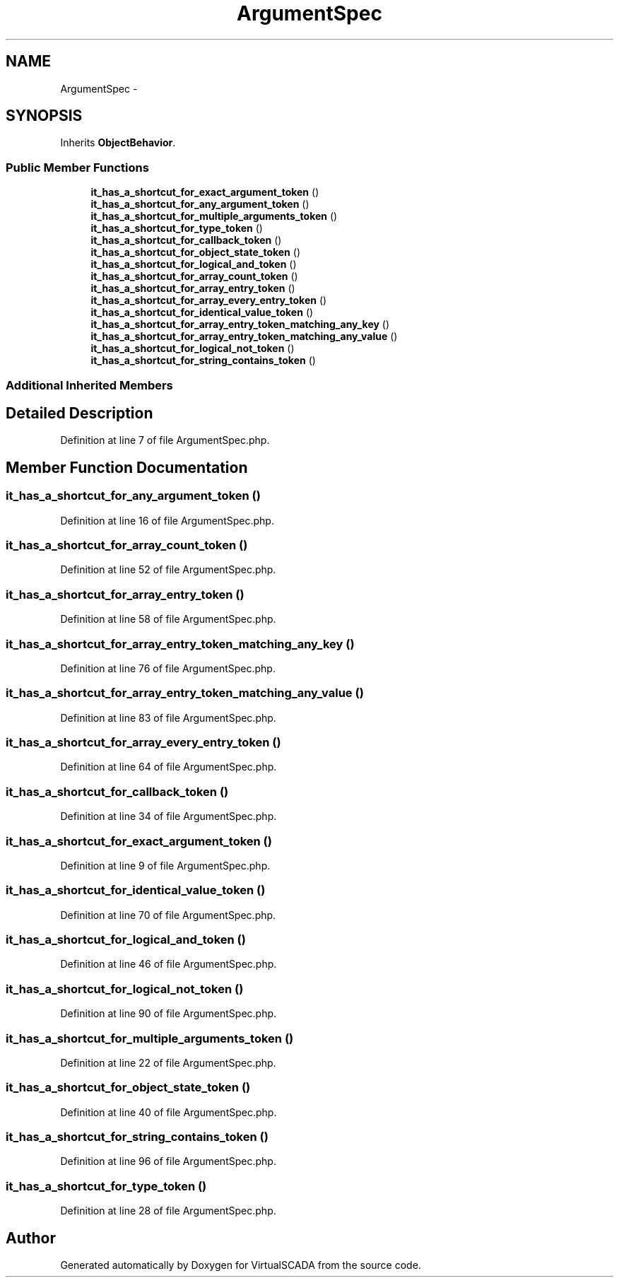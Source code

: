 .TH "ArgumentSpec" 3 "Tue Apr 14 2015" "Version 1.0" "VirtualSCADA" \" -*- nroff -*-
.ad l
.nh
.SH NAME
ArgumentSpec \- 
.SH SYNOPSIS
.br
.PP
.PP
Inherits \fBObjectBehavior\fP\&.
.SS "Public Member Functions"

.in +1c
.ti -1c
.RI "\fBit_has_a_shortcut_for_exact_argument_token\fP ()"
.br
.ti -1c
.RI "\fBit_has_a_shortcut_for_any_argument_token\fP ()"
.br
.ti -1c
.RI "\fBit_has_a_shortcut_for_multiple_arguments_token\fP ()"
.br
.ti -1c
.RI "\fBit_has_a_shortcut_for_type_token\fP ()"
.br
.ti -1c
.RI "\fBit_has_a_shortcut_for_callback_token\fP ()"
.br
.ti -1c
.RI "\fBit_has_a_shortcut_for_object_state_token\fP ()"
.br
.ti -1c
.RI "\fBit_has_a_shortcut_for_logical_and_token\fP ()"
.br
.ti -1c
.RI "\fBit_has_a_shortcut_for_array_count_token\fP ()"
.br
.ti -1c
.RI "\fBit_has_a_shortcut_for_array_entry_token\fP ()"
.br
.ti -1c
.RI "\fBit_has_a_shortcut_for_array_every_entry_token\fP ()"
.br
.ti -1c
.RI "\fBit_has_a_shortcut_for_identical_value_token\fP ()"
.br
.ti -1c
.RI "\fBit_has_a_shortcut_for_array_entry_token_matching_any_key\fP ()"
.br
.ti -1c
.RI "\fBit_has_a_shortcut_for_array_entry_token_matching_any_value\fP ()"
.br
.ti -1c
.RI "\fBit_has_a_shortcut_for_logical_not_token\fP ()"
.br
.ti -1c
.RI "\fBit_has_a_shortcut_for_string_contains_token\fP ()"
.br
.in -1c
.SS "Additional Inherited Members"
.SH "Detailed Description"
.PP 
Definition at line 7 of file ArgumentSpec\&.php\&.
.SH "Member Function Documentation"
.PP 
.SS "it_has_a_shortcut_for_any_argument_token ()"

.PP
Definition at line 16 of file ArgumentSpec\&.php\&.
.SS "it_has_a_shortcut_for_array_count_token ()"

.PP
Definition at line 52 of file ArgumentSpec\&.php\&.
.SS "it_has_a_shortcut_for_array_entry_token ()"

.PP
Definition at line 58 of file ArgumentSpec\&.php\&.
.SS "it_has_a_shortcut_for_array_entry_token_matching_any_key ()"

.PP
Definition at line 76 of file ArgumentSpec\&.php\&.
.SS "it_has_a_shortcut_for_array_entry_token_matching_any_value ()"

.PP
Definition at line 83 of file ArgumentSpec\&.php\&.
.SS "it_has_a_shortcut_for_array_every_entry_token ()"

.PP
Definition at line 64 of file ArgumentSpec\&.php\&.
.SS "it_has_a_shortcut_for_callback_token ()"

.PP
Definition at line 34 of file ArgumentSpec\&.php\&.
.SS "it_has_a_shortcut_for_exact_argument_token ()"

.PP
Definition at line 9 of file ArgumentSpec\&.php\&.
.SS "it_has_a_shortcut_for_identical_value_token ()"

.PP
Definition at line 70 of file ArgumentSpec\&.php\&.
.SS "it_has_a_shortcut_for_logical_and_token ()"

.PP
Definition at line 46 of file ArgumentSpec\&.php\&.
.SS "it_has_a_shortcut_for_logical_not_token ()"

.PP
Definition at line 90 of file ArgumentSpec\&.php\&.
.SS "it_has_a_shortcut_for_multiple_arguments_token ()"

.PP
Definition at line 22 of file ArgumentSpec\&.php\&.
.SS "it_has_a_shortcut_for_object_state_token ()"

.PP
Definition at line 40 of file ArgumentSpec\&.php\&.
.SS "it_has_a_shortcut_for_string_contains_token ()"

.PP
Definition at line 96 of file ArgumentSpec\&.php\&.
.SS "it_has_a_shortcut_for_type_token ()"

.PP
Definition at line 28 of file ArgumentSpec\&.php\&.

.SH "Author"
.PP 
Generated automatically by Doxygen for VirtualSCADA from the source code\&.
